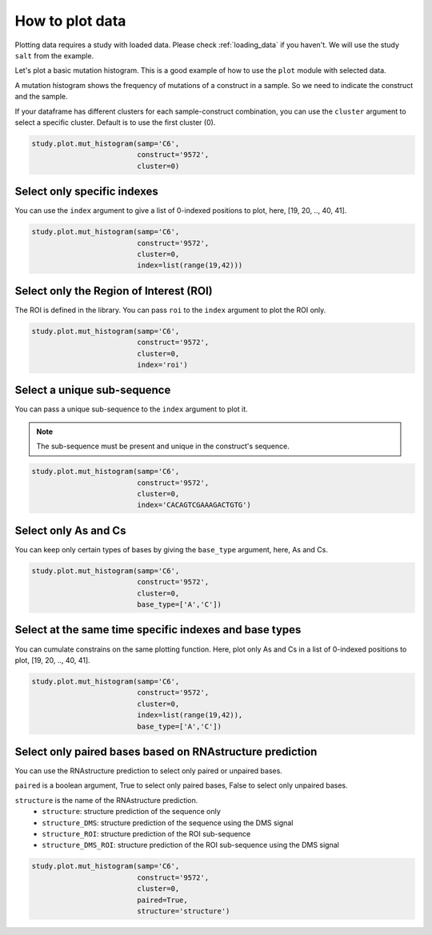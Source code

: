 ================
How to plot data
================

Plotting data requires a study with loaded data. Please check :ref:`loading_data` if you haven't.
We will use the study ``salt`` from the example.

Let's plot a basic mutation histogram. 
This is a good example of how to use the ``plot`` module with selected data.

A mutation histogram shows the frequency of mutations of a construct in a sample. 
So we need to indicate the construct and the sample.

If your dataframe has different clusters for each sample-construct combination, you can use the ``cluster`` argument to select a specific cluster.
Default is to use the first cluster (0).

.. code-block:: python

    study.plot.mut_histogram(samp='C6', 
                             construct='9572', 
                             cluster=0)

.. image:: img/mut_hist_only.png
    :align: center
   
Select only specific indexes
==========================

You can use the ``index`` argument to give a list of 0-indexed positions to plot, here, [19, 20, .., 40, 41].

.. code-block:: python

    study.plot.mut_histogram(samp='C6', 
                             construct='9572', 
                             cluster=0, 
                             index=list(range(19,42)))

.. image:: img/list_index.png
    :align: center


Select only the Region of Interest (ROI)
=====================================

The ROI is defined in the library. 
You can pass ``roi`` to the ``index`` argument to plot the ROI only.


.. code-block:: python

    study.plot.mut_histogram(samp='C6', 
                             construct='9572', 
                             cluster=0, 
                             index='roi')

.. image:: img/roi.png
    :align: center

Select a unique sub-sequence 
=====================================

You can pass a unique sub-sequence to the ``index`` argument to plot it.

.. note::

    The sub-sequence must be present and unique in the construct's sequence.


.. code-block:: python

    study.plot.mut_histogram(samp='C6', 
                             construct='9572', 
                             cluster=0, 
                             index='CACAGTCGAAAGACTGTG')

.. image:: img/sequence.png
    :align: center


Select only As and Cs
===================

You can keep only certain types of bases by giving the ``base_type`` argument, here, As and Cs.

.. code-block:: python

    study.plot.mut_histogram(samp='C6', 
                             construct='9572', 
                             cluster=0, 
                             base_type=['A','C'])

.. image:: img/ac.png
    :align: center

   

Select at the same time specific indexes and base types
=======================================================

You can cumulate constrains on the same plotting function. Here, plot only As and Cs in a list of 0-indexed positions to plot, [19, 20, .., 40, 41].

.. code-block:: python

    study.plot.mut_histogram(samp='C6', 
                             construct='9572', 
                             cluster=0, 
                             index=list(range(19,42)), 
                             base_type=['A','C'])

.. image:: img/ac_list_index.png
    :align: center



Select only paired bases based on RNAstructure prediction
=========================================================

You can use the RNAstructure prediction to select only paired or unpaired bases.

``paired`` is a boolean argument, True to select only paired bases, False to select only unpaired bases.

``structure`` is the name of the RNAstructure prediction. 
 - ``structure``: structure prediction of the sequence only
 - ``structure_DMS``: structure prediction of the sequence using the DMS signal
 - ``structure_ROI``: structure prediction of the ROI sub-sequence
 - ``structure_DMS_ROI``: structure prediction of the ROI sub-sequence using the DMS signal

.. code-block:: python

    study.plot.mut_histogram(samp='C6', 
                             construct='9572', 
                             cluster=0, 
                             paired=True,
                             structure='structure')

.. image:: img/sequence.png
    :align: center

